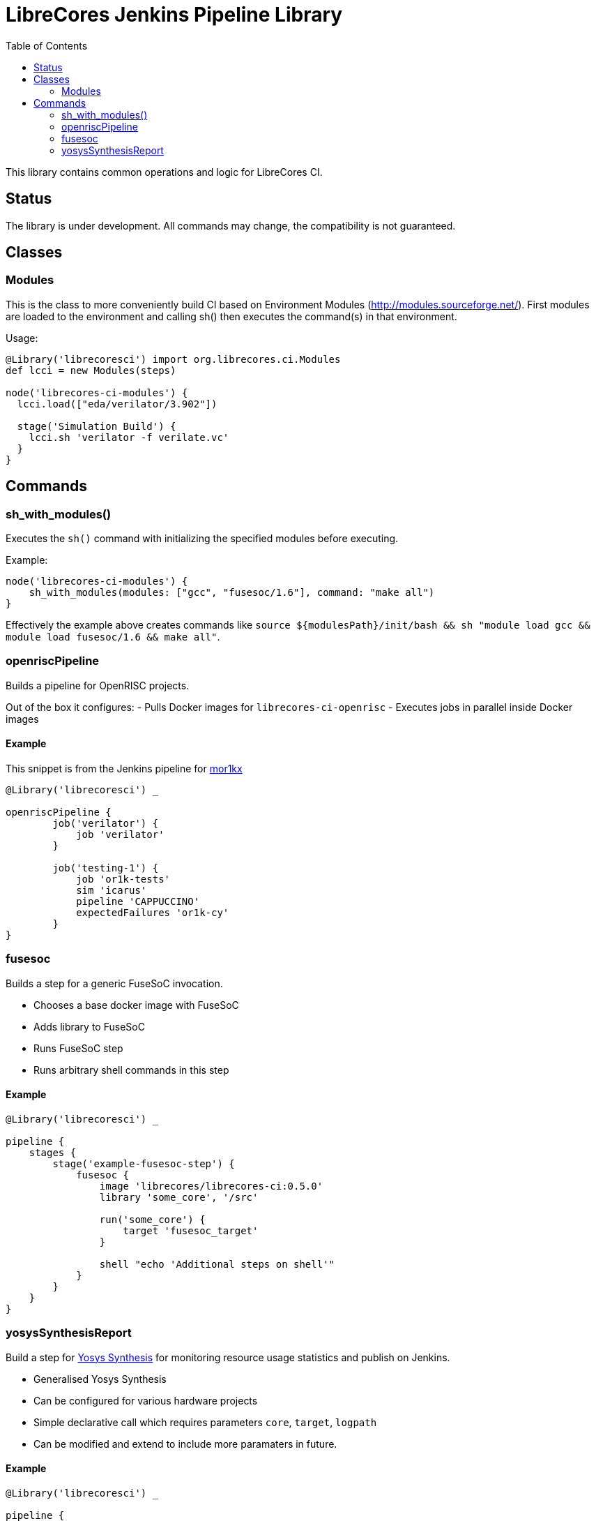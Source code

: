 = LibreCores Jenkins Pipeline Library
:toc:

This library contains common operations and logic for LibreCores CI.

== Status

The library is under development.
All commands may change, the compatibility is not guaranteed.

== Classes

=== Modules

This is the class to more conveniently build CI based on Environment Modules (http://modules.sourceforge.net/). First modules are loaded to the environment and calling sh() then executes the command(s) in that environment.

Usage:

[source,groovy]
----
@Library('librecoresci') import org.librecores.ci.Modules
def lcci = new Modules(steps)

node('librecores-ci-modules') {
  lcci.load(["eda/verilator/3.902"])

  stage('Simulation Build') {
    lcci.sh 'verilator -f verilate.vc'
  }
}

----

== Commands

=== sh_with_modules()

Executes the `sh()` command with initializing the specified modules before executing.

Example:

[source,groovy]
----
node('librecores-ci-modules') {
    sh_with_modules(modules: ["gcc", "fusesoc/1.6"], command: "make all")
}

----

Effectively the example above creates commands like `source ${modulesPath}/init/bash &amp;&amp; sh &quot;module load gcc &amp;&amp; module load fusesoc/1.6 &amp;&amp; make all&quot;`.

=== openriscPipeline

Builds a pipeline for OpenRISC projects.

Out of the box it configures:
- Pulls Docker images for `librecores-ci-openrisc`
- Executes jobs in parallel inside Docker images

==== Example

This snippet is from the Jenkins pipeline for https://github.com/openrisc/mor1kx[mor1kx]

[source,groovy]
----
@Library('librecoresci') _

openriscPipeline {
        job('verilator') {
            job 'verilator'
        }

        job('testing-1') {
            job 'or1k-tests'
            sim 'icarus'
            pipeline 'CAPPUCCINO'
            expectedFailures 'or1k-cy'
        }
}
----

=== fusesoc

Builds a step for a generic FuseSoC invocation.

* Chooses a base docker image with FuseSoC
* Adds library to FuseSoC
* Runs FuseSoC step
* Runs arbitrary shell commands in this step

==== Example

[source,groovy]
----
@Library('librecoresci') _

pipeline {
    stages {
        stage('example-fusesoc-step') {
            fusesoc {
                image 'librecores/librecores-ci:0.5.0'
                library 'some_core', '/src'
        
                run('some_core') {
                    target 'fusesoc_target'
                }
        
                shell "echo 'Additional steps on shell'"
            }
        }
    }
}
----

=== yosysSynthesisReport

Build a step for http://www.clifford.at/yosys/[Yosys Synthesis] for monitoring resource usage statistics and publish on Jenkins.

* Generalised Yosys Synthesis
* Can be configured for various hardware projects
* Simple declarative call which requires parameters `core`, `target`, `logpath`
* Can be modified and extend to include more paramaters in future.

==== Example

[source,groovy]
----
@Library('librecoresci') _

pipeline {
    agent any 
    stages{
        stage('yosys') {
            steps {
                yosysSynthesisReport {
					core 'mor1kx'
					target 'synth'
					logPath 'build/mor1kx_5.0-r3/synth-icestorm/yosys.log'
				}
            }
        }
    }
}
----